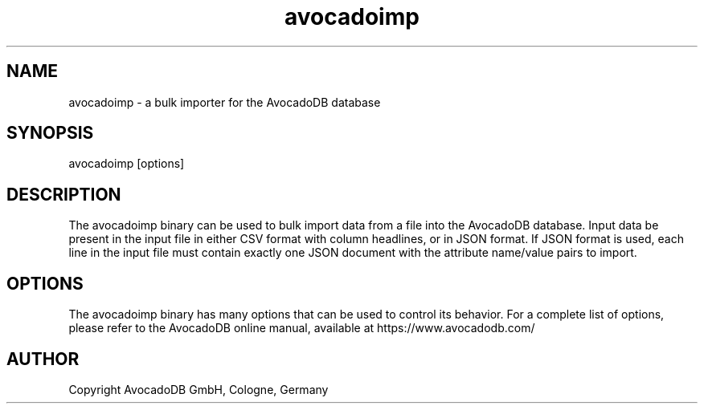 .TH avocadoimp 1 "3.2.2" "AvocadoDB" "AvocadoDB"
.SH NAME
avocadoimp - a bulk importer for the AvocadoDB database
.SH SYNOPSIS
avocadoimp [options] 
.SH DESCRIPTION
The avocadoimp binary can be used to bulk import data from a file into the
AvocadoDB database. Input data be present in the input file in either CSV
format with column headlines, or in JSON format. If JSON format is used,
each line in the input file must contain exactly one JSON document with 
the attribute name/value pairs to import.
.SH OPTIONS
The avocadoimp binary has many options that can be used to control its
behavior.  For a complete list of options, please refer to the
AvocadoDB online manual, available at https://www.avocadodb.com/

.SH AUTHOR
Copyright AvocadoDB GmbH, Cologne, Germany

